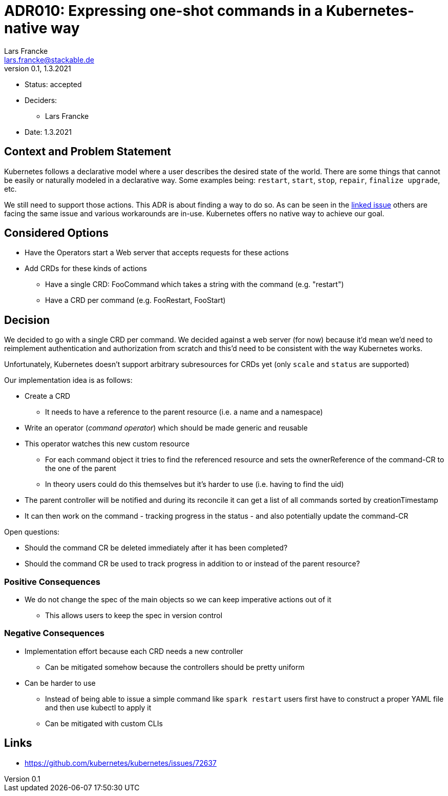 = ADR010: Expressing one-shot commands in a Kubernetes-native way
Lars Francke <lars.francke@stackable.de>
v0.1, 1.3.2021
:status: accepted

* Status: accepted
* Deciders:
** Lars Francke
* Date: 1.3.2021

== Context and Problem Statement

Kubernetes follows a declarative model where a user describes the desired state of the world.
There are some things that cannot be easily or naturally modeled in a declarative way.
Some examples being: `restart`, `start`, `stop`, `repair`, `finalize upgrade`, etc.

We still need to support those actions.
This ADR is about finding a way to do so.
As can be seen in the https://github.com/kubernetes/kubernetes/issues/72637[linked issue] others are facing the same issue and various workarounds are in-use.
Kubernetes offers no native way to achieve our goal.


== Considered Options

* Have the Operators start a Web server that accepts requests for these actions
* Add CRDs for these kinds of actions
** Have a single CRD: FooCommand which takes a string with the command (e.g. "restart")
** Have a CRD per command (e.g. FooRestart, FooStart)

== Decision

We decided to go with a single CRD per command.
We decided against a web server (for now) because it'd mean we'd need to reimplement authentication and authorization from scratch and this'd need to be consistent with the way Kubernetes works.

Unfortunately, Kubernetes doesn't support arbitrary subresources for CRDs yet (only `scale` and `status` are supported)

.Our implementation idea is as follows:
* Create a CRD
** It needs to have a reference to the parent resource (i.e. a name and a namespace)
* Write an operator (_command operator_) which should be made generic and reusable
* This operator watches this new custom resource
** For each command object it tries to find the referenced resource and sets the ownerReference of the command-CR to the one of the parent
** In theory users could do this themselves but it's harder to use (i.e. having to find the uid)
* The parent controller will be notified and during its reconcile it can get a list of all commands sorted by creationTimestamp
* It can then work on the command - tracking progress in the status - and also potentially update the command-CR

.Open questions:
* Should the command CR be deleted immediately after it has been completed?
* Should the command CR be used to track progress in addition to or instead of the parent resource?


=== Positive Consequences

* We do not change the spec of the main objects so we can keep imperative actions out of it
** This allows users to keep the spec in version control

=== Negative Consequences

* Implementation effort because each CRD needs a new controller
** Can be mitigated somehow because the controllers should be pretty uniform
* Can be harder to use
** Instead of being able to issue a simple command like `spark restart` users first have to construct a proper YAML file and then use kubectl to apply it
** Can be mitigated with custom CLIs

== Links

* https://github.com/kubernetes/kubernetes/issues/72637
